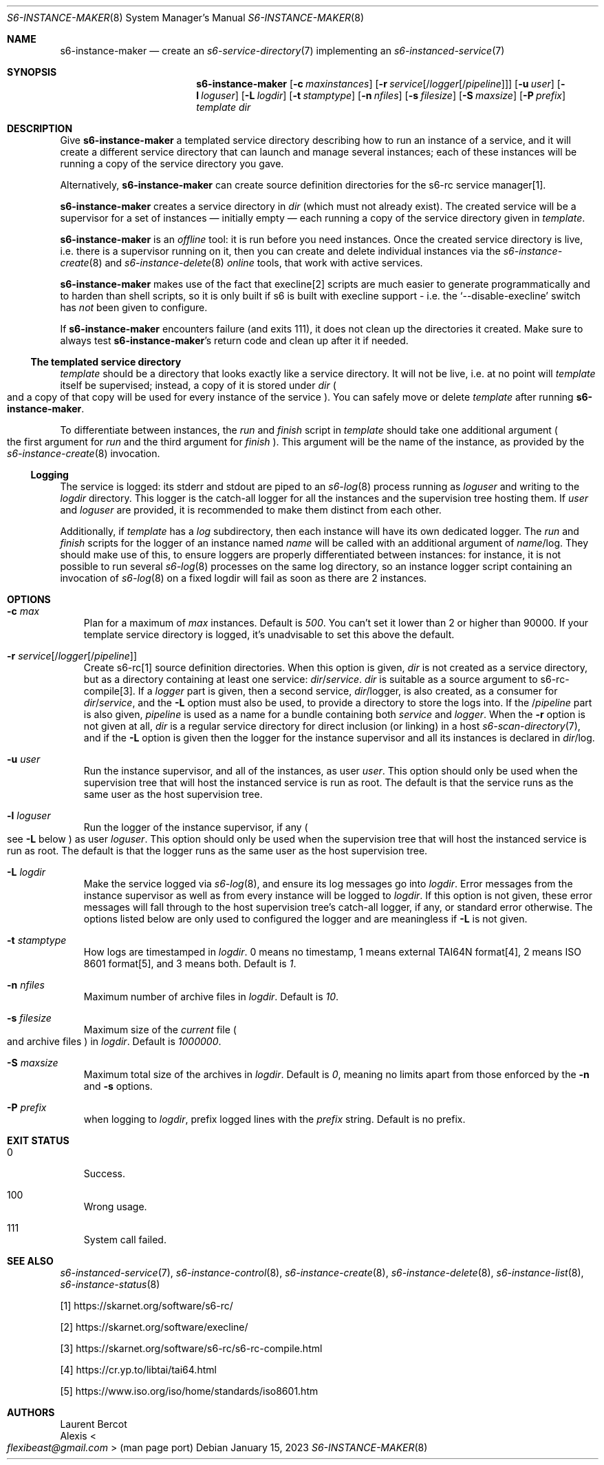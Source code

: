 .Dd January 15, 2023
.Dt S6-INSTANCE-MAKER 8
.Os
.Sh NAME
.Nm s6-instance-maker
.Nd create an
.Xr s6-service-directory 7
implementing an
.Xr s6-instanced-service 7
.Sh SYNOPSIS
.Nm
.Op Fl c Ar maxinstances
.Op Fl r Ar service Ns Op / Ns Ar logger Ns Op / Ns Ar pipeline
.Op Fl u Ar user
.Op Fl l Ar loguser
.Op Fl L Ar logdir
.Op Fl t Ar stamptype
.Op Fl n Ar nfiles
.Op Fl s Ar filesize
.Op Fl S Ar maxsize
.Op Fl P Ar prefix
.Ar template
.Ar dir
.Sh DESCRIPTION
Give
.Nm
a templated service directory describing how to run an instance of a
service, and it will create a different service directory that can
launch and manage several instances; each of these instances will be
running a copy of the service directory you gave.
.Pp
Alternatively,
.Nm
can create source definition directories for the s6-rc service manager[1].
.Pp
.Nm
creates a service directory in
.Ar dir
(which must not already exist).
The created service will be a supervisor for a set of instances \(em
initially empty \(em each running a copy of the service directory
given in
.Ar template .
.Pp
.Nm
is an
.Em offline
tool: it is run before you need instances.
Once the created service directory is live, i.e. there is a supervisor
running on it, then you can create and delete individual instances via
the
.Xr s6-instance-create 8
and
.Xr s6-instance-delete 8
.Em online
tools, that work with active services.
.Pp
.Nm
makes use of the fact that execline[2] scripts are much easier to
generate programmatically and to harden than shell scripts, so it is
only built if s6 is built with execline support - i.e. the
.Ql --disable-execline
switch has
.Em not
been given to configure.
.Pp
If
.Nm
encounters failure (and exits 111), it does not clean up the
directories it created.
Make sure to always test
.Nm Ap
s return code and clean up after it if needed.
.Ss The templated service directory
.Ar template
should be a directory that looks exactly like a service directory.
It will not be live, i.e. at no point will
.Ar template
itself be supervised; instead, a copy of it is stored under
.Ar dir
.Po
and a copy of that copy will be used for every instance of the
service
.Pc .
You can safely move or delete
.Ar template
after running
.Nm .
.Pp
To differentiate between instances, the
.Pa run
and
.Pa finish
script in
.Ar template
should take one additional argument
.Po
the first argument for
.Pa run
and the third argument for
.Pa finish
.Pc .
This argument will be the name of the instance, as provided by the
.Xr s6-instance-create 8
invocation.
.Ss Logging
The service is logged: its stderr and stdout are piped to an
.Xr s6-log 8
process running as
.Ar loguser
and writing to the
.Ar logdir
directory.
This logger is the catch-all logger for all the instances and the
supervision tree hosting them.
If
.Ar user
and
.Ar loguser
are provided, it is recommended to make them distinct from each other.
.Pp
Additionally, if
.Ar template
has a
.Ar log
subdirectory, then each instance will have its own dedicated logger.
The
.Pa run
and
.Pa finish
scripts for the logger of an instance named
.Ar name
will be called with an additional argument of
.Ar name Ns /log .
They should make use of this, to ensure loggers are properly
differentiated between instances: for instance, it is not possible to
run several
.Xr s6-log 8
processes on the same log directory, so an instance logger script
containing an invocation of
.Xr s6-log 8
on a fixed logdir will fail as soon as there are 2 instances.
.Sh OPTIONS
.Bl -tag -width x
.It Fl c Ar max
Plan for a maximum of
.Ar max
instances.
Default is
.Em 500 .
You can't set it lower than 2 or higher than 90000.
If your template service directory is logged, it's unadvisable to set
this above the default.
.It Fl r Ar service Ns Op / Ns Ar logger Ns Op / Ns Ar pipeline
Create s6-rc[1] source definition directories.
When this option is given,
.Ar dir
is not created as a service directory, but as a directory containing
at least one service:
.Pa "" Ns Ar dir Ns / Ns Ar service .
.Ar dir
is suitable as a source argument to s6-rc-compile[3].
If a
.Ar logger
part is given, then a second service,
.Pa "" Ns Ar dir Ns /logger ,
is also created, as a consumer for
.Pa "" Ns Ar dir Ns / Ns Ar service ,
and the
.Fl L
option must also be used, to provide a directory to store the logs into.
If the
.Pa "" Ns / Ns Ar pipeline
part is also given,
.Ar pipeline
is used as a name for a bundle containing both
.Ar service
and
.Pa logger .
When the
.Fl r
option is not given at all,
.Pa "" Ns Ar dir
is a regular service directory for direct inclusion (or linking) in a host
.Xr s6-scan-directory 7 ,
and if the
.Fl L
option is given then the logger for the instance supervisor and all
its instances is declared in
.Pa "" Ns Ar dir Ns /log .
.It Fl u Ar user
Run the instance supervisor, and all of the instances, as user
.Ar user .
This option should only be used when the supervision tree that will
host the instanced service is run as root.
The default is that the service runs as the same user as the host
supervision tree.
.It Fl l Ar loguser
Run the logger of the instance supervisor, if any
.Po
see
.Fl L
below
.Pc
as user
.Ar loguser .
This option should only be used when the supervision tree that will
host the instanced service is run as root.
The default is that the logger runs as the same user as the host
supervision tree.
.It Fl L Ar logdir
Make the service logged via
.Xr s6-log 8 ,
and ensure its log messages go into
.Ar logdir .
Error messages from the instance supervisor as well as from every
instance will be logged to
.Ar logdir .
If this option is not given, these error messages will fall through to
the host supervision tree's catch-all logger, if any, or standard
error otherwise.
The options listed below are only used to configured the logger and
are meaningless if
.Fl L
is not given.
.It Fl t Ar stamptype
How logs are timestamped in
.Ar logdir .
0 means no timestamp, 1 means external TAI64N format[4], 2 means ISO
8601 format[5], and 3 means both.
Default is
.Em 1 .
.It Fl n Ar nfiles
Maximum number of archive files in
.Ar logdir .
Default is
.Em 10 .
.It Fl s Ar filesize
Maximum size of the
.Pa current
file
.Po
and archive files
.Pc
in
.Ar logdir .
Default is
.Em 1000000 .
.It Fl S Ar maxsize
Maximum total size of the archives in
.Ar logdir .
Default is
.Em 0 ,
meaning no limits apart from those enforced by the
.Fl n
and
.Fl s
options.
.It Fl P Ar prefix
when logging to
.Ar logdir ,
prefix logged lines with the
.Ar prefix
string.
Default is no prefix.
.El
.Sh EXIT STATUS
.Bl -tag -width x
.It 0
Success.
.It 100
Wrong usage.
.It 111
System call failed.
.El
.Sh SEE ALSO
.Xr s6-instanced-service 7 ,
.Xr s6-instance-control 8 ,
.Xr s6-instance-create 8 ,
.Xr s6-instance-delete 8 ,
.Xr s6-instance-list 8 ,
.Xr s6-instance-status 8
.Pp
[1]
.Lk https://skarnet.org/software/s6-rc/
.Pp
[2]
.Lk https://skarnet.org/software/execline/
.Pp
[3]
.Lk https://skarnet.org/software/s6-rc/s6-rc-compile.html
.Pp
[4]
.Lk https://cr.yp.to/libtai/tai64.html
.Pp
[5]
.Lk https://www.iso.org/iso/home/standards/iso8601.htm
.Sh AUTHORS
.An Laurent Bercot
.An Alexis Ao Mt flexibeast@gmail.com Ac (man page port)
